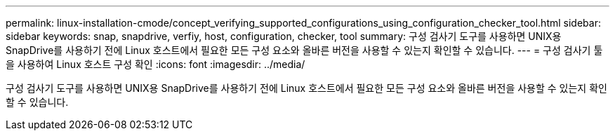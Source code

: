---
permalink: linux-installation-cmode/concept_verifying_supported_configurations_using_configuration_checker_tool.html 
sidebar: sidebar 
keywords: snap, snapdrive, verfiy, host, configuration, checker, tool 
summary: 구성 검사기 도구를 사용하면 UNIX용 SnapDrive를 사용하기 전에 Linux 호스트에서 필요한 모든 구성 요소와 올바른 버전을 사용할 수 있는지 확인할 수 있습니다. 
---
= 구성 검사기 툴을 사용하여 Linux 호스트 구성 확인
:icons: font
:imagesdir: ../media/


[role="lead"]
구성 검사기 도구를 사용하면 UNIX용 SnapDrive를 사용하기 전에 Linux 호스트에서 필요한 모든 구성 요소와 올바른 버전을 사용할 수 있는지 확인할 수 있습니다.
